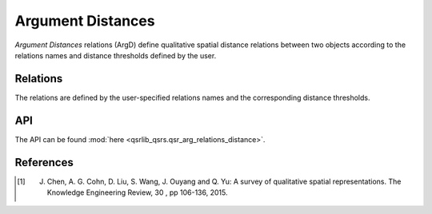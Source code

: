 Argument Distances
==================

*Argument Distances* relations (ArgD) define qualitative spatial distance relations between two objects
according to the relations names and distance thresholds defined by the user.


Relations
---------

The relations are defined by the user-specified relations names and the corresponding distance thresholds.


API
---

The API can be found :mod:`here <qsrlib_qsrs.qsr_arg_relations_distance>`.


References
----------

.. [1] J. Chen, A. G. Cohn, D. Liu, S. Wang, J. Ouyang and Q. Yu: A survey of qualitative spatial representations. The Knowledge Engineering Review, 30 , pp 106-136, 2015.

